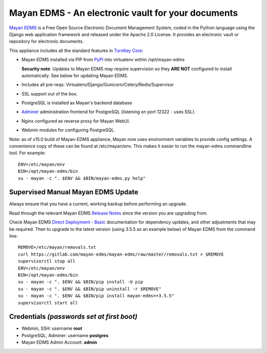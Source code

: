 Mayan EDMS - An electronic vault for your documents 
===================================================

`Mayan EDMS`_ is a Free Open Source Electronic Document Management System,
coded in the Python language using the Django web application framework 
and released under the Apache 2.0 License. It provides an electronic vault
or repository for electronic documents.

This appliance includes all the standard features in `TurnKey Core`_:

- Mayan EDMS installed via PIP from `PyPI`_ into virtualenv within
  /opt/mayan-edms

  **Security note**: Updates to Mayan EDMS may require supervision so
  they **ARE NOT** configured to install automatically. See below for
  updating Mayan EDMS.

- Includes all pre-reqs: Virtualenv/Django/Gunicorn/Celery/Redis/Supervisor
- SSL support out of the box.
- PostgreSQL is installed as Mayan's backend database 
- `Adminer`_ administration frontend for PostgreSQL (listening on
  port 12322 - uses SSL).
- Nginx configured as reverse proxy for Mayan WebUI.
- Webmin modules for configuring PostgreSQL.

Note: as of v15.0 build of Mayan-EDMS appliance, Mayan now uses environment
variables to provide config settings. A convenience copy of these can be found
at /etc/mayan/env. This makes it easier to run the mayan-edms commandline tool.
For example::

    ENV=/etc/mayan/env
    BIN=/opt/mayan-edms/bin
    su - mayan -c ". $ENV && $BIN/mayan-edms.py help"

Supervised Manual Mayan EDMS Update
-----------------------------------

Always ensure that you have a current, working backup before performing an
upgrade.

Read through the relevant Mayan EDMS `Release Notes`_ since the version you are
upgrading from.

Check Mayan EDMS `Direct Deployment - Basic`_ documentation for dependency
updates, and other adjustments that may be required. Then to upgrade to the 
latest version (using 3.5.5 as an example below) of Mayan EDMS from the command
line::

    REMOVE=/etc/mayan/removals.txt
    curl https://gitlab.com/mayan-edms/mayan-edms/raw/master/removals.txt > $REMOVE
    supervisorctl stop all
    ENV=/etc/mayan/env
    BIN=/opt/mayan-edms/bin
    su - mayan -c ". $ENV && $BIN/pip install -U pip
    su - mayan -c ". $ENV && $BIN/pip uninstall -r $REMOVE"
    su - mayan -c ". $ENV && $BIN/pip install mayan-edms==3.5.5"
    supervisorctl start all


Credentials *(passwords set at first boot)*
-------------------------------------------

-  Webmin, SSH: username **root**
-  PostgreSQL, Adminer: username **postgres**
-  Mayan EDMS Admin Account: **admin**

.. _Mayan EDMS: https://www.mayan-edms.com
.. _PyPI: https://pypi.python.org/pypi/mayan-edms
.. _TurnKey Core: https://www.turnkeylinux.org/core
.. _Adminer: https://www.adminer.org/
.. _Release Notes: https://docs.mayan-edms.com/releases/index.html
.. _Direct Deployment - Basic: https://docs.mayan-edms.com/chapters/deploying.html#basic-deployment
